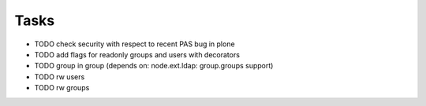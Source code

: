 Tasks
=====

- TODO check security with respect to recent PAS bug in plone
- TODO add flags for readonly groups and users with decorators
- TODO group in group (depends on: node.ext.ldap: group.groups support)
- TODO rw users
- TODO rw groups
